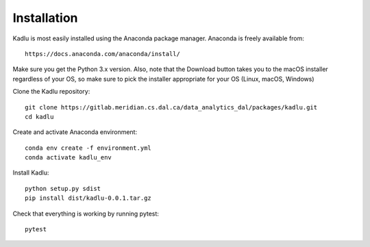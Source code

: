 Installation
=============

Kadlu is most easily installed using the Anaconda package manager.
Anaconda is freely available from: ::

    https://docs.anaconda.com/anaconda/install/
    
Make sure you get the Python 3.x version. Also, note that the Download button takes you to the macOS installer regardless of your OS, so make sure to pick the installer appropriate for your OS (Linux, macOS, Windows) 

Clone the Kadlu repository: ::

    git clone https://gitlab.meridian.cs.dal.ca/data_analytics_dal/packages/kadlu.git
    cd kadlu

Create and activate Anaconda environment: ::

    conda env create -f environment.yml
    conda activate kadlu_env
 
Install Kadlu: ::
    
    python setup.py sdist
    pip install dist/kadlu-0.0.1.tar.gz
 
Check that everything is working by running pytest: ::

    pytest
